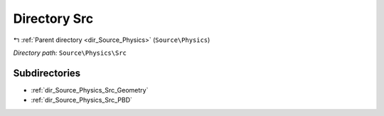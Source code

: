 .. _dir_Source_Physics_Src:


Directory Src
=============


|exhale_lsh| :ref:`Parent directory <dir_Source_Physics>` (``Source\Physics``)

.. |exhale_lsh| unicode:: U+021B0 .. UPWARDS ARROW WITH TIP LEFTWARDS

*Directory path:* ``Source\Physics\Src``

Subdirectories
--------------

- :ref:`dir_Source_Physics_Src_Geometry`
- :ref:`dir_Source_Physics_Src_PBD`



